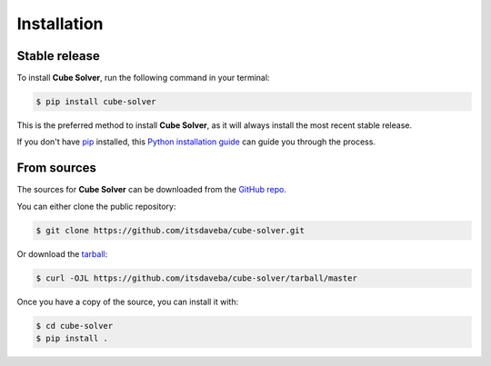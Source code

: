 .. highlight:: shell

============
Installation
============


Stable release
--------------

To install **Cube Solver**, run the following command in your terminal:

.. code-block:: console

    $ pip install cube-solver

This is the preferred method to install **Cube Solver**, as it will always install the most recent stable release.

If you don't have `pip`_ installed, this `Python installation guide`_ can guide
you through the process.

.. _pip: https://pip.pypa.io
.. _Python installation guide: http://docs.python-guide.org/en/latest/starting/installation/


From sources
------------

The sources for **Cube Solver** can be downloaded from the `GitHub repo`_.

You can either clone the public repository:

.. code-block:: console

    $ git clone https://github.com/itsdaveba/cube-solver.git

Or download the `tarball`_:

.. code-block:: console

    $ curl -OJL https://github.com/itsdaveba/cube-solver/tarball/master

Once you have a copy of the source, you can install it with:

.. code-block:: console

    $ cd cube-solver
    $ pip install .


.. _GitHub repo: https://github.com/itsdaveba/cube-solver
.. _tarball: https://github.com/itsdaveba/cube-solver/tarball/master
